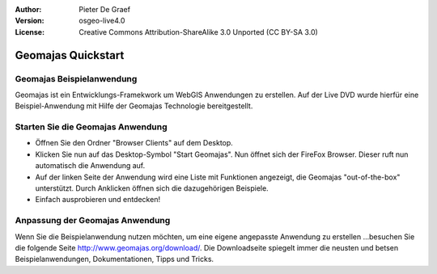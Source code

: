 :Author: Pieter De Graef
:Version: osgeo-live4.0
:License: Creative Commons Attribution-ShareAlike 3.0 Unported  (CC BY-SA 3.0)

.. image:: ../../images/project_logos/logo-geomajas.png
  :width: 50px
  :height: 50px
  :alt: project logo
  :align: right
  :target: http://www.geomajas.org

********************************************************************************
Geomajas Quickstart 
********************************************************************************

Geomajas Beispielanwendung
================================================================================

Geomajas ist ein Entwicklungs-Framekwork um WebGIS Anwendungen zu erstellen. Auf der Live DVD wurde hierfür eine Beispiel-Anwendung mit Hilfe der Geomajas Technologie bereitgestellt. 

.. image:: ../../images/screenshots/1024x768/geomajas_1024x768_screen1.png
  :scale: 50%
  :alt: Geomajas Showcase
  :align: right


Starten Sie die Geomajas Anwendung
================================================================================

* Öffnen Sie den Ordner "Browser Clients" auf dem Desktop.

* Klicken Sie nun auf das Desktop-Symbol "Start Geomajas". Nun öffnet sich der FireFox Browser. Dieser ruft nun automatisch die Anwendung auf.

* Auf der linken Seite der Anwendung wird eine Liste mit Funktionen angezeigt, die Geomajas "out-of-the-box" unterstützt. Durch Anklicken öffnen sich die dazugehörigen Beispiele. 

* Einfach ausprobieren und entdecken!


Anpassung der Geomajas Anwendung
================================================================================

Wenn Sie die Beispielanwendung nutzen möchten, um eine eigene angepasste Anwendung zu erstellen ...besuchen Sie die folgende Seite `<http://www.geomajas.org/download/>`_. Die Downloadseite spiegelt immer die neusten und betsen Beispielanwendungen, Dokumentationen, Tipps und Tricks.